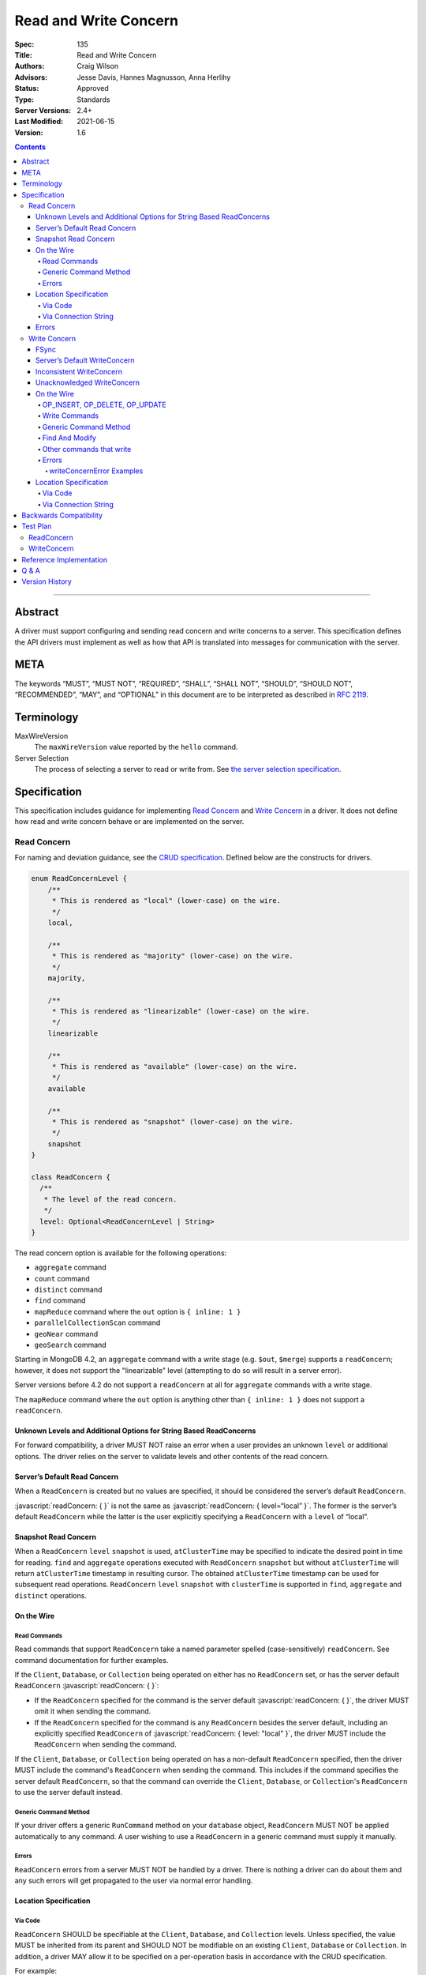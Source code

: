 .. role:: javascript(code)
  :language: javascript

======================
Read and Write Concern
======================

:Spec: 135
:Title: Read and Write Concern
:Authors: Craig Wilson
:Advisors: Jesse Davis, Hannes Magnusson, Anna Herlihy
:Status: Approved
:Type: Standards
:Server Versions: 2.4+
:Last Modified: 2021-06-15
:Version: 1.6

.. contents::

--------

Abstract
========

A driver must support configuring and sending read concern and write concerns
to a server. This specification defines the API drivers must implement as well
as how that API is translated into messages for communication with the server.

META
====

The keywords “MUST”, “MUST NOT”, “REQUIRED”, “SHALL”, “SHALL NOT”, “SHOULD”,
“SHOULD NOT”, “RECOMMENDED”, “MAY”, and “OPTIONAL” in this document are to be
interpreted as described in `RFC 2119 <https://www.ietf.org/rfc/rfc2119.txt>`_.

Terminology
===========

MaxWireVersion
    The ``maxWireVersion`` value reported by the ``hello`` command.
Server Selection
    The process of selecting a server to read or write from. See
    `the server selection specification
    <https://github.com/mongodb/specifications/tree/master/source/server-selection>`_.

Specification
=============


This specification includes guidance for implementing `Read Concern`_ and
`Write Concern`_ in a driver. It does not define how read and write concern
behave or are implemented on the server.

------------
Read Concern
------------

For naming and deviation guidance, see the `CRUD specification
<https://github.com/mongodb/specifications/blob/master/source/crud/crud.rst#naming>`_.
Defined below are the constructs for drivers.

.. code:: typescript

  enum ReadConcernLevel {
      /**
       * This is rendered as "local" (lower-case) on the wire.
       */
      local,

      /**
       * This is rendered as "majority" (lower-case) on the wire.
       */
      majority,

      /**
       * This is rendered as "linearizable" (lower-case) on the wire.
       */
      linearizable

      /**
       * This is rendered as "available" (lower-case) on the wire.
       */
      available

      /**
       * This is rendered as "snapshot" (lower-case) on the wire.
       */
      snapshot
  }

  class ReadConcern {
    /**
     * The level of the read concern.
     */
    level: Optional<ReadConcernLevel | String>
  }

The read concern option is available for the following operations: 

- ``aggregate`` command
- ``count`` command
- ``distinct`` command
- ``find`` command
- ``mapReduce`` command where the ``out`` option is ``{ inline: 1 }``
- ``parallelCollectionScan`` command
- ``geoNear`` command
- ``geoSearch`` command

Starting in MongoDB 4.2, an ``aggregate`` command with a write stage (e.g.
``$out``, ``$merge``) supports a ``readConcern``; however, it does not support
the "linearizable" level (attempting to do so will result in a server error).

Server versions before 4.2 do not support a ``readConcern`` at all for
``aggregate`` commands with a write stage.

The ``mapReduce`` command where the ``out`` option is anything other than
``{ inline: 1 }`` does not support a ``readConcern``.


Unknown Levels and Additional Options for String Based ReadConcerns
-------------------------------------------------------------------

For forward compatibility, a driver MUST NOT raise an error when a user
provides an unknown ``level`` or additional options. The driver relies on the
server to validate levels and other contents of the read concern.


Server’s Default Read Concern
-----------------------------

When a ``ReadConcern`` is created but no values are specified, it should be
considered the server’s default ``ReadConcern``.

:javascript:`readConcern: { }` is not the same as
:javascript:`readConcern: { level=“local” }`. The former is the server’s
default ``ReadConcern`` while the latter is the user explicitly specifying a
``ReadConcern`` with a ``level`` of “local”.

Snapshot Read Concern
---------------------

When a ``ReadConcern`` ``level`` ``snapshot`` is used, ``atClusterTime`` may be specified to indicate
the desired point in time for reading. ``find`` and ``aggregate`` operations executed with ``ReadConcern`` ``snapshot`` but without ``atClusterTime``
will return ``atClusterTime`` timestamp in resulting cursor. The obtained ``atClusterTime`` timestamp can be used for subsequent
read operations.
``ReadConcern`` ``level`` ``snapshot`` with ``clusterTime`` is supported in ``find``, ``aggregate`` and ``distinct`` operations.

On the Wire
-----------

Read Commands
~~~~~~~~~~~~~

Read commands that support ``ReadConcern`` take a named parameter spelled
(case-sensitively) ``readConcern``. See command documentation for further
examples. 

If the ``Client``, ``Database``, or ``Collection`` being operated on either
has no ``ReadConcern`` set, or has the server default ``ReadConcern``
:javascript:`readConcern: { }`:

- If the  ``ReadConcern`` specified for the command is the server default
  :javascript:`readConcern: { }`, the driver MUST omit it when sending the command.
- If the ``ReadConcern`` specified for the command is any ``ReadConcern``
  besides the server default, including an explicitly specified ``ReadConcern``
  of :javascript:`readConcern: { level: "local" }`, the driver MUST include
  the ``ReadConcern`` when sending the command.

If the ``Client``, ``Database``, or ``Collection`` being operated on has
a non-default ``ReadConcern`` specified, then the driver MUST include the
command's ``ReadConcern`` when sending the command. This includes if the
command specifies the server default ``ReadConcern``, so that the command
can override the ``Client``, ``Database``, or ``Collection``'s ``ReadConcern``
to use the server default instead.


Generic Command Method
~~~~~~~~~~~~~~~~~~~~~~

If your driver offers a generic ``RunCommand`` method on your ``database``
object, ``ReadConcern`` MUST NOT be applied automatically to any command.
A user wishing to use a ``ReadConcern`` in a generic command must supply it
manually.


Errors
~~~~~~

``ReadConcern`` errors from a server MUST NOT be handled by a driver. There is
nothing a driver can do about them and any such errors will get propagated to
the user via normal error handling.


Location Specification
----------------------

Via Code
~~~~~~~~

``ReadConcern`` SHOULD be specifiable at the ``Client``, ``Database``, and
``Collection`` levels. Unless specified, the value MUST be inherited from its
parent and SHOULD NOT be modifiable on an existing ``Client``, ``Database``
or ``Collection``. In addition, a driver MAY allow it to be specified on a
per-operation basis in accordance with the CRUD specification. 

For example:

.. code:: typescript

    var client = new MongoClient({ readConcern: { level: "local" } });

    // db1's readConcern level is "local".
    var db1 = client.getDatabase("db1");

    // col1's readConcern level is "local"
    var col1 = db1.getCollection("col_name");

    // db2's readConcern level is "majority".
    var db2 = client.getDatabase("db_name", { readConcern: { level: "majority" } });

    // col2's readConcern level is "majority"
    var col2 = db2.getCollection("col_name");

    // col3's readConcern level is the server’s default read concern
    var col3 = db2.getCollection("col_name", { readConcern: { } });


Via Connection String
~~~~~~~~~~~~~~~~~~~~~

Options
    * ``readConcernLevel`` - defines the level for the read concern.

For example:

.. code:: 

    mongodb://server:27017/db?readConcernLevel=majority

Errors
------

MaxWireVersion < 4
    Only the server’s default ``ReadConcern`` is support by ``MaxWireVersion``
    < 4. When using other ``readConcernLevels`` with clients reporting
    ``MaxWireVersion`` < 4, the driver MUST raise an error. This check MUST
    happen after server selection has occurred in the case of mixed version
    clusters. It is up to users to appropriately define a ``ReadPreference``
    such that intermittent errors do not occur.

.. note::

   ``ReadConcern`` is only supported for commands.

-------------
Write Concern
-------------

When a driver sends a write concern document to the server, the structure
of the write concern document MUST be as follows:

.. code:: typescript
  
  class WriteConcern {
    /**
     * If true, wait for the the write operation to get committed to the
     * journal. When unspecified, a driver MUST NOT send "j".
     *
     * @see http://docs.mongodb.org/manual/core/write-concern/#journaled
     */
    j: Optional<Boolean>,

    /**
     * When an integer, specifies the number of nodes that should acknowledge
     * the write and MUST be greater than or equal to 0.
     * When a string, indicates tags. "majority" is defined, but users 
     * could specify other custom error modes.
     * When not specified, a driver MUST NOT send "w".
     */
    w: Optional<Int32 | String>,

    /**
     * If provided, and the write concern is not satisfied within the
     * specified timeout (in milliseconds), the server will return an error
     * for the operation. When unspecified, a driver SHOULD NOT send "wtimeout".
     *
     * The value, if provided, MUST be greater than or equal to 0.
     *
     * @see http://docs.mongodb.org/manual/core/write-concern/#timeouts
     */
    wtimeout: Optional<Int64>
  }

When a driver provides a way for the application to specify the write concern,
the following data structure SHOULD be used. For acceptable naming and
deviation guidance, see the `CRUD specification
<https://github.com/mongodb/specifications/blob/master/source/crud/crud.rst#naming>`_.

.. code:: typescript
  
  class WriteConcern {
    /**
     * Corresponds to the "j" field in the WriteConcern document sent to
     * the server.
     */
    journal: Optional<Boolean>,

    /**
     * Corresponds to the "w" field in the WriteConcern document sent to
     * the server.
     */
    w: Optional<Int32 | String>,

    /**
     * Corresponds to the "wtimeout" field in the WriteConcern document sent to
     * the server.
     */
    wtimeoutMS: Optional<Int64>
  }


FSync
-----

FSync SHOULD be considered deprecated.  Those drivers supporting the deprecated
``fsync`` option SHOULD treat ``fsync`` identically to ``journal`` in terms of
consistency with ``w`` and whether a ``WriteConcern`` that specifies ``fsync``
is acknowledged or unacknowledged.


Server’s Default WriteConcern
-----------------------------

When a ``WriteConcern`` is created but no values are specified, it should be
considered the server’s default ``WriteConcern``.

The server has a settings field called ``getLastErrorDefaults`` which allows
a user to customize the default behavior of a ``WriteConcern``. Because of
this, :javascript:`writeConcern: { }` is not the same as
:javascript:`writeConcern: {w: 1}`. Sending :javascript:`{w:1}` overrides
that default. As another example, :javascript:`writeConcern: { }` is not the
same as :javascript:`writeConcern: {journal: false}`.
    

Inconsistent WriteConcern
-------------------------

Drivers MUST raise an error when an inconsistent ``WriteConcern`` is
specified. The following is an exhaustive list of inconsistent ``WriteConcerns``:

.. code:: typescript

   writeConcern = { w: 0, journal: true };


Unacknowledged WriteConcern
---------------------------

An ``Unacknowledged WriteConcern`` is when (``w`` equals 0) AND (``journal``
is not set or is ``false``). 

These criteria indicates that the user does not care about errors from the server.

Examples:

.. code:: typescript

   writeConcern = { w: 0 }; // Unacknowledged
   writeConcern = { w: 0, journal: false }; // Unacknowledged
   writeConcern = { w: 0, wtimeoutMS: 100 }; // Unacknowledged 


On the Wire
-----------

OP_INSERT, OP_DELETE, OP_UPDATE
~~~~~~~~~~~~~~~~~~~~~~~~~~~~~~~

``WriteConcern`` is implemented by sending the ``getLastError``(GLE) command
directly after the operation. Drivers SHOULD piggy-back the GLE onto the same
buffer as the operation. Regardless, GLE MUST be sent on the same connection
as the initial write operation.

When a user has not specified a ``WriteConcern`` or has specified the server’s
default ``WriteConcern``, drivers MUST send the GLE command without arguments.
For example: :javascript:`{ getLastError: 1 }`

Drivers MUST NOT send a GLE for an ``Unacknowledged WriteConcern``. In this
instance, the server will not send a reply.

See the ``getLastError`` command documentation for other formatting.


Write Commands
~~~~~~~~~~~~~~

The ``insert``, ``delete``, and ``update`` commands take a named parameter,
``writeConcern``. See the command documentation for further examples.

When a user has not specified a ``WriteConcern`` or has specified the server’s
default ``WriteConcern``, drivers MUST omit the ``writeConcern`` parameter from
the command.

All other ``WriteConcerns``, including the ``Unacknowledged WriteConcern``,
MUST be sent with the ``writeConcern`` parameter.

.. note::
    Drivers MAY use ``OP_INSERT``, ``OP_UPDATE``, and ``OP_DELETE`` when an
    ``Unacknowledged WriteConcern`` is used.

Generic Command Method
~~~~~~~~~~~~~~~~~~~~~~

If your driver offers a generic ``RunCommand`` method on your ``database``
object, ``WriteConcern`` MUST NOT be applied automatically to any command.
A user wishing to use a ``WriteConcern`` in a generic command must manually
include it in the command document passed to the method.

The generic command method MUST NOT check the user's command document for a
``WriteConcern`` nor check whether the server is new enough to support a
write concern for the command. The method simply sends the user's command to
the server as-is.

Find And Modify
~~~~~~~~~~~~~~~

The ``findAndModify`` command takes a named parameter, ``writeConcern``. See
command documentation for further examples.

If writeConcern is specified for the Collection, ``writeConcern`` MUST be
omitted when sending ``findAndModify`` with MaxWireVersion < 4.

If the findAndModify helper accepts writeConcern as a parameter, the driver
MUST raise an error with MaxWireVersion < 4.

.. note ::
    Driver documentation SHOULD include a warning in their server 3.2
    compatible releases that an elevated ``WriteConcern`` may cause
    performance degradation when using ``findAndModify``. This is because
    ``findAndModify`` will now be honoring a potentially high latency setting
    where it did not before.

Other commands that write
~~~~~~~~~~~~~~~~~~~~~~~~~

Command helper methods for commands that write, other than those discussed above,
MAY accept a write concern or write concern options in their parameter list.
If the helper accepts a write concern, the driver MUST error if the selected
server's MaxWireVersion < 5 and a write concern has explicitly been specified.

Helper methods that apply the write concern inherited from the Collection or
Database, SHOULD check whether the selected server's MaxWireVersion >= 5 and
if so, include the inherited write concern in the command on the wire.
If the selected server's MaxWireVersion < 5, these methods SHOULD silently
omit the write concern from the command on the wire.

These commands that write are:

  * ``aggregate`` with write stage (e.g. ``$out``, ``$merge``)
  * ``copydb``
  * ``create``
  * ``createIndexes``
  * ``drop``
  * ``dropDatabase``
  * ``dropIndexes``
  * ``mapReduce`` where the ``out`` option is not ``{ inline: 1 }``
  * ``clone``
  * ``cloneCollection``
  * ``cloneCollectionAsCapped``
  * ``collMod``
  * ``convertToCapped``
  * ``renameCollection``
  * ``createUser``
  * ``updateUser``
  * ``dropUser``

Errors
~~~~~~

In general, server errors associated with ``WriteConcern`` return successful (``"ok": 1``) responses
with a ``writeConcernError`` field indicating the issue. For example,

.. code:: typescript

    rs0:PRIMARY> db.runCommand({insert: "foo", documents: [{x:1}], writeConcern: { w: "blah"}})
    {
      n: 1,
      opTime: {
        ts: Timestamp(1583026145, 1),
        t: NumberLong(5)
      },
      electionId: ObjectId("7fffffff0000000000000005"),
      ok: 1,
      writeConcernError: {
        code: 79,
        codeName: "UnknownReplWriteConcern",
        errmsg: "No write concern mode named 'blah' found in replica set configuration",
        errInfo: {
          writeConcern: {
            w: "blah",
            wtimeout: 0,
            provenance: "clientSupplied"
          }
        }
      },
      $clusterTime: {
        clusterTime: Timestamp(1583026145, 1),
        signature: {
          hash: BinData(0, "AAAAAAAAAAAAAAAAAAAAAAAAAAA="),
          keyId: NumberLong(0)
        }
      },
      operationTime: Timestamp(1583026145, 1)
    }

Drivers SHOULD parse server replies for a "writeConcernError" field and report
the error only in the command-specific helper methods for commands that write,
from the list above. For example, helper methods for "findAndModify" or
"aggregate" SHOULD parse the server reply for "writeConcernError".

Drivers SHOULD report writeConcernErrors however they report other server
errors: by raising an exception, returning "false", or another idiom that is
consistent with other server errors. Drivers SHOULD report writeConcernErrors
with a ``WriteConcernError`` defined in the
`CRUD specification </source/crud/crud.rst#error-handling>`_.

Drivers SHOULD NOT parse server replies for "writeConcernError" in generic
command methods.

(Reporting of writeConcernErrors is more complex for bulk operations,
see the Bulk API Spec.)

writeConcernError Examples
^^^^^^^^^^^^^^^^^^^^^^^^^^

The set of possible writeConcernErrors is quite large because they can include
errors caused by shutdown, stepdown, interruption, maxTimeMS, and wtimeout.
This section attempts to list all known error codes that may appear
within a writeConcernError but may not be exhaustive. Note that some errors
have been abbreviated:

- ``{ok:1, writeConcernError: {code: 91, codeName: "ShutdownInProgress"}}``
- ``{ok:1, writeConcernError: {code: 189, codeName: "PrimarySteppedDown"}}``
- ``{ok:1, writeConcernError: {code: 11600, codeName: "InterruptedAtShutdown"}}``
- ``{ok:1, writeConcernError: {code: 11601, codeName: "Interrupted"}}``
- ``{ok:1, writeConcernError: {code: 11602, codeName: "InterruptedDueToReplStateChange"}}``
- ``{ok:1, writeConcernError: {code: 64, codeName: "WriteConcernFailed", errmsg: "waiting for replication timed out", errInfo: {wtimeout: True}}}``
- ``{ok:1, writeConcernError: {code: 64, codeName: "WriteConcernFailed", errmsg: "multiple errors reported : {...} at shardName1 :: and :: {...} at shardName2"}}`` [#]_
- ``{ok:1, writeConcernError: {code: 50, codeName: "MaxTimeMSExpired"}}``
- ``{ok:1, writeConcernError: {code: 100, codeName: "UnsatisfiableWriteConcern", errmsg: "Not enough data-bearing nodes"}}``
- ``{ok:1, writeConcernError: {code: 79, codeName: "UnknownReplWriteConcern"}}``

Note also that it is possible for a writeConcernError to be attached to a
command failure. For example:

- ``{ok:0, code: 251, codeName: "NoSuchTransaction", writeConcernError: {code: 91, codeName: "ShutdownInProgress"}}`` [#]_

.. [#] This is only possible in a sharded cluster. When a write is routed to
       multiple shards and more than one shard returns a writeConcernError,
       then mongos will construct a new writeConcernError with the
       "WriteConcernFailed" error code and an errmsg field contains the
       stringified writeConcernError from each shard. Note that each shard may
       return a different writeConcernError.

.. [#] See https://jira.mongodb.org/browse/SERVER-38850

Location Specification
----------------------

Via Code
~~~~~~~~

``WriteConcern`` SHOULD be specifiable at the ``Client``, ``Database``, and
``Collection`` levels. Unless specified, the value MUST be inherited from its
parent and SHOULD NOT be modifiable on an existing ``Client``, ``Database``
or ``Collection``. In addition, a driver MAY allow it to be specified on
a per-operation basis in accordance with the CRUD specification.

For example:

.. code:: typescript

    var client = new MongoClient({ writeConcern: { w: 2 } });

    // db1's writeConcern is {w: 2}.
    var db1 = client.getDatabase("db1");

    // col1's writeConcern is {w: 2}.
    var col1 = db1.getCollection("col_name");

    // db2's writeConcern is {journal: true}.
    var db2 = client.getDatabase("db_name", { writeConcern: { journal: true } });

    // col2's writeConcern {journal: true}.
    var col2 = db2.getCollection("col_name");

    // col3's writeConcern is the server’s default write concern.
    var col3 = db2.getCollection("col_name", { writeConcern: { } });

    // Override col3's writeConcern.
    col3.drop({ writeConcern: { w: 3 } });


Via Connection String
~~~~~~~~~~~~~~~~~~~~~

Options
    * ``w`` - corresponds to ``w`` in the class definition.
    * ``journal`` - corresponds to ``journal`` in the class definition.
    * ``wtimeoutMS`` - corresponds to ``wtimeoutMS`` in the class definition.

For example:

.. code:: 

    mongodb://server:27017/db?w=3

    mongodb://server:27017/db?journal=true

    mongodb://server:27017/db?wtimeoutMS=1000

    mongodb://server:27017/db?w=majority&wtimeoutMS=1000



Backwards Compatibility
=======================

There should be no backwards compatibility concerns. This specification merely
deals with how to specify read and write concerns.

Test Plan
=========

Yaml tests are located here: https://github.com/mongodb/specifications/tree/master/source/read-write-concern/tests

Below are English descriptions of other items that should be tested:

-----------
ReadConcern
-----------

1. Commands supporting a read concern MUST raise an error when MaxWireVersion
   is less than 4 and a non-default, non-local read concern is specified.
2. Commands supporting a read concern MUST NOT send the default read concern
   to the server.
3. Commands supporting a read concern MUST send any non-default read concern
   to the server.

------------
WriteConcern
------------

1. Commands supporting a write concern MUST NOT send the default write concern
   to the server.
2. Commands supporting a write concern MUST send any non-default acknowledged
   write concern to the server, either in the command or as a getLastError.
3. On ServerVersion less than 2.6, drivers MUST NOT send a getLastError command
   for an Unacknowledged write concern.
4. FindAndModify helper methods MUST NOT send a write concern when the
   MaxWireVersion is less than 4.
5. Helper methods for other commands that write MUST NOT send a write concern
   when the MaxWireVersion is less than 5.

Reference Implementation
========================

These are currently under construction.


Q & A
=====

Q: Why is specifying a non-default ``ReadConcern`` for servers < 3.2 an error while a non-default write concern gets ignored in ``findAndModify``?
  ``findAndModify`` is an existing command and since ``WriteConcern`` may be
  defined globally, anyone using ``findAndModify`` in their applications with
  a non-default ``WriteConcern`` defined globally would have all their
  ``findAndModify`` operations fail.

Q: Why does a driver send :javascript:`{ readConcern: { level: “local” } }` to the server when that is the server’s default?
  First, to mirror how ``WriteConcern`` already works, ``ReadConcern() does not
  equal ReadConcern(level=local)`` in the same way that ``WriteConcern() does
  not equal WriteConcern(w=1)``. This is true for ``WriteConcern`` because
  the server’s default could be set differently. While this setting does not
  currently exist for ``ReadConcern``, it is a possible eventuality and it
  costs a driver nothing to be prepared for it. Second, it makes sense that
  if a user doesn’t specify a ``ReadConcern``, we don’t send one and if a
  user does specify a ``ReadConcern``, we do send one. If the user specifies
  level=”local”, for instance, we send it.

Version History
===============

  - 2015-10-16: ReadConcern of local is no longer allowed to be used when talking with MaxWireVersion < 4.
  - 2016-05-20: Added note about helpers for commands that write accepting a writeConcern parameter.
  - 2016-06-17: Added "linearizable" to ReadConcern levels.
  - 2016-07-15: Command-specific helper methods for commands that write SHOULD check the server's MaxWireVersion
    and decide whether to send writeConcern.
    Advise drivers to parse server replies for writeConcernError
    and raise an exception if found,
    only in command-specific helper methods that take a writeConcern parameter,
    not in generic command methods.
    Don't mention obscure commands with no helpers.
  - 2016-08-06: Further clarify that command-specific helper methods for commands that write
    take write concern options in their parameter lists, and relax from SHOULD to MAY.
  - 2017-03-13: reIndex silently ignores writeConcern in MongoDB 3.4 and returns
    an error if writeConcern is included with MongoDB 3.5+. See
    `SERVER-27891 <https://jira.mongodb.org/browse/SERVER-27891>`_.
  - 2017-11-17 : Added list of commands that support readConcern 
  - 2017-12-18 : Added "available" to Readconcern level.
  - 2017-05-29 : Added user management commands to list of commands that write 
  - 2019-01-29 : Added section listing all known examples of writeConcernError.
  - 2019-06-07: Clarify language for aggregate and mapReduce commands that write.
  - 2019-10-31: Explicitly define write concern option mappings.
  - 2020-02-13: Inconsistent write concern must be considered an error.
  - 2021-04-07: Updated to use hello command.
  - 2021-06-15: Added "snapshot" to Readconcern level
